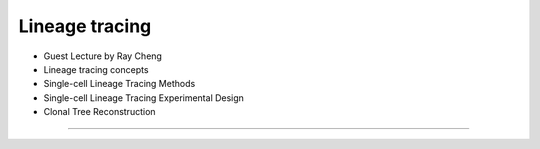 Lineage tracing
------------------------

- Guest Lecture by Ray Cheng
- Lineage tracing concepts
- Single-cell Lineage Tracing Methods
- Single-cell Lineage Tracing Experimental Design
- Clonal Tree Reconstruction

----
